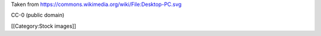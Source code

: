 Taken from https://commons.wikimedia.org/wiki/File:Desktop-PC.svg

CC-0 (public domain)

[[Category:Stock images]]
